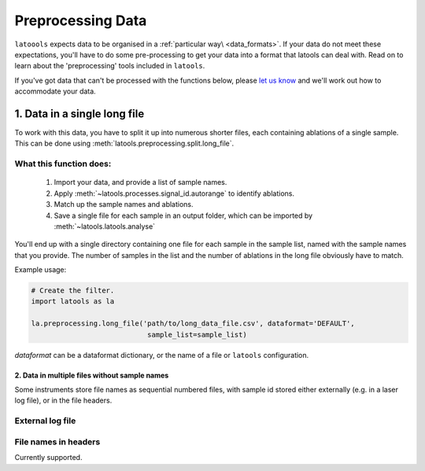 .. _preprocessing:

##################
Preprocessing Data
##################

``latoools`` expects data to be organised in a :ref:`particular way\ <data_formats>`. If your data do not meet these expectations, you'll have to do some pre-processing to get your data into a format that latools can deal with. Read on to learn about the 'preprocessing' tools included in ``latools``.

If you've got data that can't be processed with the functions below, please `let us know <https://groups.google.com/forum/#!forum/latools>`_ and we'll work out how to accommodate your data.

=============================
1. Data in a single long file
=============================
To work with this data, you have to split it up into numerous shorter files, each containing ablations of a single sample. This can be done using :meth:`latools.preprocessing.split.long_file`.

What this function does:
------------------------
 1. Import your data, and provide a list of sample names.
 2. Apply :meth:`~latools.processes.signal_id.autorange` to identify ablations.
 3. Match up the sample names and ablations.
 4. Save a single file for each sample in an output folder, which can be imported by :meth:`~latools.latools.analyse`

You'll end up with a single directory containing one file for each sample in the sample list, named with the sample names that you provide. The number of samples in the list and the number of ablations in the long file obviously have to match.

Example usage:

.. code-block :: python

    # Create the filter.
    import latools as la

    la.preprocessing.long_file('path/to/long_data_file.csv', dataformat='DEFAULT', 
                                sample_list=sample_list)

`dataformat` can be a dataformat dictionary, or the name of a file or ``latools`` configuration.


2. Data in multiple files without sample names
==============================================
Some instruments store file names as sequential numbered files, with sample id stored either externally (e.g. in a laser log file), or in the file headers.

External log file
-----------------
.. TODO:: Not implemented yet. This will be implemented when there is demand for it.

File names in headers
---------------------
Currently supported.
